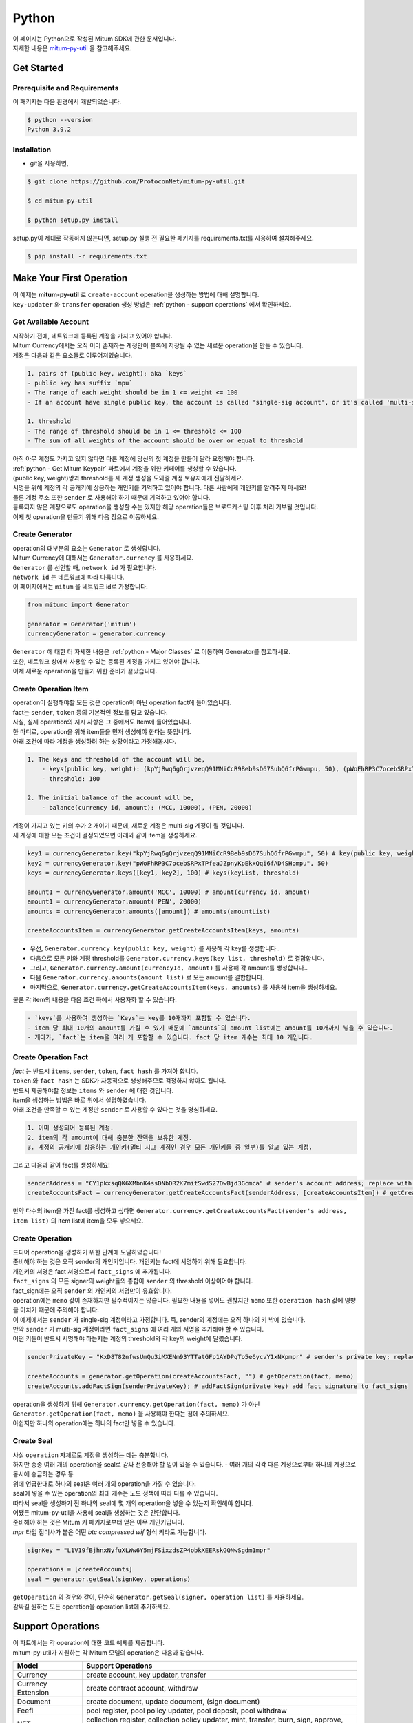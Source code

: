 ===================================================
Python
===================================================

| 이 페이지는 Python으로 작성된 Mitum SDK에 관한 문서입니다.

| 자세한 내용은 `mitum-py-util <https://github.com/ProtoconNet/mitum-py-util>`_ 을 참고해주세요.

---------------------------------------------------
Get Started
---------------------------------------------------

Prerequisite and Requirements
'''''''''''''''''''''''''''''''''''''''''''''''''''

| 이 패키지는 다음 환경에서 개발되었습니다.

.. code-block:: shell

    $ python --version
    Python 3.9.2

Installation
'''''''''''''''''''''''''''''''''''''''''''''''''''

* git을 사용하면,

.. code-block:: shell

    $ git clone https://github.com/ProtoconNet/mitum-py-util.git

    $ cd mitum-py-util

    $ python setup.py install

| setup.py이 제대로 작동하지 않는다면, setup.py 실행 전 필요한 패키지를 requirements.txt를 사용하여 설치해주세요.

.. code-block:: shell

    $ pip install -r requirements.txt

.. _python - Make Your First Operation:

---------------------------------------------------
Make Your First Operation
---------------------------------------------------

| 이 예제는 **mitum-py-util** 로 ``create-account`` operation을 생성하는 방법에 대해 설명합니다. 

| ``key-updater`` 와 ``transfer`` operation 생성 방법은 :ref:`python - support operations` 에서 확인하세요.

Get Available Account
'''''''''''''''''''''''''''''''''''''''''''''''''''

| 시작하기 전에, 네트워크에 등록된 계정을 가지고 있어야 합니다.

| Mitum Currency에서는 오직 이미 존재하는 계정만이 블록에 저장될 수 있는 새로운 operation을 만들 수 있습니다.

| 계정은 다음과 같은 요소들로 이루어져있습니다.

.. code-block:: none

    1. pairs of (public key, weight); aka `keys`
    - public key has suffix `mpu`
    - The range of each weight should be in 1 <= weight <= 100
    - If an account have single public key, the account is called 'single-sig account', or it's called 'multi-sig account'
    
    1. threshold
    - The range of threshold should be in 1 <= threshold <= 100
    - The sum of all weights of the account should be over or equal to threshold

| 아직 아무 계정도 가지고 있지 않다면 다른 계정에 당신의 첫 계정을 만들어 달라 요청해야 합니다.
| :ref:`python - Get Mitum Keypair` 파트에서 계정을 위한 키페어를 생성할 수 있습니다.
| (public key, weight)쌍과 threshold를 새 계정 생성을 도와줄 계정 보유자에게 전달하세요.

| 서명을 위해 계정의 각 공개키에 상응하는 개인키를 기억하고 있어야 합니다. 다른 사람에게 개인키를 알려주지 마세요!
| 물론 계정 주소 또한 ``sender`` 로 사용해야 하기 때문에 기억하고 있어야 합니다.

| 등록되지 않은 계정으로도 operation을 생성할 수는 있지만 해당 operation들은 브로드캐스팅 이후 처리 거부될 것입니다.

| 이제 첫 operation을 만들기 위해 다음 장으로 이동하세요.

Create Generator
'''''''''''''''''''''''''''''''''''''''''''''''''''

| operation의 대부분의 요소는 ``Generator`` 로 생성합니다.
| Mitum Currency에 대해서는 ``Generator.currency`` 를 사용하세요.

| ``Generator`` 를 선언할 때, ``network id`` 가 필요합니다.
| ``network id`` 는 네트워크에 따라 다릅니다.

| 이 페이지에서는 ``mitum`` 을 네트워크 id로 가정합니다.

.. code-block:: python

    from mitumc import Generator

    generator = Generator('mitum')
    currencyGenerator = generator.currency

| ``Generator`` 에 대한 더 자세한 내용은 :ref:`python - Major Classes` 로 이동하여 Generator를 참고하세요.

| 또한, 네트워크 상에서 사용할 수 있는 등록된 계정을 가지고 있어야 합니다.

| 이제 새로운 operation을 만들기 위한 준비가 끝났습니다.

Create Operation Item
'''''''''''''''''''''''''''''''''''''''''''''''''''

| operation이 실행해야할 모든 것은 operation이 아닌 operation fact에 들어있습니다.
| fact는 ``sender``, ``token`` 등의 기본적인 정보를 담고 있습니다.

| 사실, 실제 operation의 지시 사항은 그 중에서도 Item에 들어있습니다.
| 한 마디로, operation을 위해 item들을 먼저 생성해야 한다는 뜻입니다.

| 아래 조건에 따라 계정을 생성하려 하는 상황이라고 가정해봅시다.

.. code-block:: none

    1. The keys and threshold of the account will be,
        - keys(public key, weight): (kpYjRwq6gQrjvzeqQ91MNiCcR9Beb9sD67SuhQ6frPGwmpu, 50), (pWoFhRP3C7ocebSRPxTPfeaJZpnyKpEkxQqi6fAD4SHompu, 50) 
        - threshold: 100

    2. The initial balance of the account will be,
        - balance(currency id, amount): (MCC, 10000), (PEN, 20000)

| 계정이 가지고 있는 키의 수가 2 개이기 때문에, 새로운 계정은 multi-sig 계정이 될 것입니다.

| 새 계정에 대한 모든 조건이 결정되었으면 아래와 같이 item을 생성하세요.

.. code-block:: python

    key1 = currencyGenerator.key("kpYjRwq6gQrjvzeqQ91MNiCcR9Beb9sD67SuhQ6frPGwmpu", 50) # key(public key, weight)
    key2 = currencyGenerator.key("pWoFhRP3C7ocebSRPxTPfeaJZpnyKpEkxQqi6fAD4SHompu", 50)
    keys = currencyGenerator.keys([key1, key2], 100) # keys(keyList, threshold)

    amount1 = currencyGenerator.amount('MCC', 10000) # amount(currency id, amount)
    amount1 = currencyGenerator.amount('PEN', 20000)
    amounts = currencyGenerator.amounts([amount]) # amounts(amountList)

    createAccountsItem = currencyGenerator.getCreateAccountsItem(keys, amounts)

* 우선, ``Generator.currency.key(public key, weight)`` 를 사용해 각 key를 생성합니다..
* 다음으로 모든 키와 계정 threshold를 ``Generator.currency.keys(key list, threshold)`` 로 결합합니다.
* 그리고, ``Generator.currency.amount(currencyId, amount)`` 를 사용해 각 amount를 생성합니다..
* 다음 ``Generator.currency.amounts(amount list)`` 로 모든 amount를 결합합니다.
* 마지막으로, ``Generator.currency.getCreateAccountsItem(keys, amounts)`` 를 사용해 item을 생성하세요.

| 물론 각 item의 내용을 다음 조건 하에서 사용자화 할 수 있습니다.

.. code-block:: none

    - `keys`를 사용하여 생성하는 `Keys`는 key를 10개까지 포함할 수 있습니다.
    - item 당 최대 10개의 amount를 가질 수 있기 때문에 `amounts`의 amount list에는 amount를 10개까지 넣을 수 있습니다.
    - 게다가, `fact`는 item을 여러 개 포함할 수 있습니다. fact 당 item 개수는 최대 10 개입니다.

Create Operation Fact
'''''''''''''''''''''''''''''''''''''''''''''''''''

| *fact* 는 반드시 ``items``, ``sender``, ``token``, ``fact hash`` 를 가져야 합니다.

| ``token`` 와 ``fact hash`` 는 SDK가 자동적으로 생성해주므로 걱정하지 않아도 됩니다.
| 반드시 제공해야할 정보는 ``items`` 와 ``sender`` 에 대한 것입니다.

| item을 생성하는 방법은 바로 위에서 설명하였습니다.

| 아래 조건을 만족할 수 있는 계정만 ``sender`` 로 사용할 수 있다는 것을 명심하세요.

.. code-block:: none

    1. 이미 생성되어 등록된 계정.
    2. item의 각 amount에 대해 충분한 잔액을 보유한 계정.
    3. 계정의 공개키에 상응하는 개인키(멀티 시그 계정인 경우 모든 개인키들 중 일부)를 알고 있는 계정.

| 그리고 다음과 같이 fact를 생성하세요!

.. code-block:: python

    senderAddress = "CY1pkxsqQK6XMbnK4ssDNbDR2K7mitSwdS27DwBjd3Gcmca" # sender's account address; replace with your address
    createAccountsFact = currencyGenerator.getCreateAccountsFact(senderAddress, [createAccountsItem]) # getCreateAccountsFact(sender's address, item list)

| 만약 다수의 item을 가진 fact를 생성하고 싶다면 ``Generator.currency.getCreateAccountsFact(sender's address, item list)`` 의 item list에 item을 모두 넣으세요.

Create Operation
'''''''''''''''''''''''''''''''''''''''''''''''''''

| 드디어 operation을 생성하기 위한 단계에 도달하였습니다!

| 준비해야 하는 것은 오직 sender의 개인키입니다. 개인키는 fact에 서명하기 위해 필요합니다.
| 개인키의 서명은 fact 서명으로서 ``fact_signs`` 에 추가됩니다.
| ``fact_signs`` 의 모든 signer의 weight들의 총합이 ``sender`` 의 threshold 이상이어야 합니다.

| fact_sign에는 오직 ``sender`` 의 개인키의 서명만이 유효합니다. 

| operation에는 ``memo`` 값이 존재하지만 필수적이지는 않습니다. 필요한 내용을 넣어도 괜찮지만 ``memo`` 또한 ``operation hash`` 값에 영향을 미치기 때문에 주의해야 합니다.

| 이 예제에서는 ``sender`` 가 single-sig 계정이라고 가정합니다. 즉, sender의 계정에는 오직 하나의 키 밖에 없습니다.
| 만약 ``sender`` 가 multi-sig 계정이라면 ``fact_signs`` 에 여러 개의 서명을 추가해야 할 수 있습니다.
| 어떤 키들이 반드시 서명해야 하는지는 계정의 threshold와 각 key의 weight에 달렸습니다.

.. code-block:: python

    senderPrivateKey = "KxD8T82nfwsUmQu3iMXENm93YTTatGFp1AYDPqTo5e6ycvY1xNXpmpr" # sender's private key; replace with your private key
    
    createAccounts = generator.getOperation(createAccountsFact, "") # getOperation(fact, memo)
    createAccounts.addFactSign(senderPrivateKey); # addFactSign(private key) add fact signature to fact_signs 

| operation을 생성하기 위해 ``Generator.currency.getOperation(fact, memo)`` 가 아닌 ``Generator.getOperation(fact, memo)`` 을 사용해야 한다는 점에 주의하세요.

| 아쉽지만 하나의 operation에는 하나의 fact만 넣을 수 있습니다.

Create Seal
'''''''''''''''''''''''''''''''''''''''''''''''''''

| 사실 ``operation`` 자체로도 계정을 생성하는 데는 충분합니다.

| 하지만 종종 여러 개의 operation을 seal로 감싸 전송해야 할 일이 있을 수 있습니다. - 여러 개의 각각 다른 계정으로부터 하나의 계정으로 동시에 송금하는 경우 등

| 위에 언급한대로 하나의 seal은 여러 개의 operation을 가질 수 있습니다.

| seal에 넣을 수 있는 operation의 최대 개수는 노드 정책에 따라 다를 수 있습니다.
| 따라서 seal을 생성하기 전 하나의 seal에 몇 개의 operation을 넣을 수 있는지 확인해야 합니다.

| 어쨌든 mitum-py-util을 사용해 seal을 생성하는 것은 간단합니다.

| 준비해야 하는 것은 Mitum 키 패키지로부터 얻은 아무 개인키입니다.
| *mpr* 타입 접미사가 붙은 어떤 *btc compressed wif* 형식 키라도 가능합니다.

.. code-block:: python

    signKey = "L1V19fBjhnxNyfuXLWw6Y5mjFSixzdsZP4obkXEERskGQNwSgdm1mpr"

    operations = [createAccounts]
    seal = generator.getSeal(signKey, operations)

| ``getOperation`` 의 경우와 같이, 단순히 ``Generator.getSeal(signer, operation list)`` 를 사용하세요.

| 감싸길 원하는 모든 operation을 operation list에 추가하세요.

.. _python - support operations:

---------------------------------------------------
Support Operations
---------------------------------------------------

| 이 파트에서는 각 operation에 대한 코드 예제를 제공합니다.

| mitum-py-util가 지원하는 각 Mitum 모델의 operation은 다음과 같습니다.

+----------------------------+-----------------------------------------------------------------------------------------------+
| Model                      | Support Operations                                                                            |
+============================+===============================================================================================+
| Currency                   | create account, key updater, transfer                                                         |
+----------------------------+-----------------------------------------------------------------------------------------------+
| Currency Extension         | create contract account, withdraw                                                             |
+----------------------------+-----------------------------------------------------------------------------------------------+
| Document                   | create document, update document, (sign document)                                             |
+----------------------------+-----------------------------------------------------------------------------------------------+
| Feefi                      | pool register, pool policy updater, pool deposit, pool withdraw                               |
+----------------------------+-----------------------------------------------------------------------------------------------+
| NFT                        | collection register, collection policy updater, mint, transfer, burn, sign, approve, delegate |
+----------------------------+-----------------------------------------------------------------------------------------------+

Currency
'''''''''''''''''''''''''''''''''''''''''''''''''''

Create Account
~~~~~~~~~~~~~~~~~~~~~~~~~~~~~~~~~~~~~~~~~~~~~~~~~~~

| ``create-account`` 의 예제는 이미 설명했으나 여기서 하나의 코드 블록으로 다시 한 번 소개합니다.

| 새 계정을 생성하기 위해 다음과 같은 것을 준비해야 합니다.

* 새로운 계정의 정보: (public key, weight)쌍과 threshold로 이루어진 계정 keys, (currency id, amount) 쌍으로 이루어진 계정 초기 잔액
* 이미 존재하는 sender의 계정 - 특히 계정 주소와 개인키를 알아야 합니다.

| 이전에 설명한대로 어떤 개인키가 서명해야 하는지는 threshold와 weight들의 구성에 달렸습니다.

.. code-block:: python

    from mitumc import Generator

    senderPrivateKey = "L1V19fBjhnxNyfuXLWw6Y5mjFSixzdsZP4obkXEERskGQNwSgdm1mpr"
    senderAddress = "5fbQg8K856KfvzPiGhzmBMb6WaL5AsugUnfutgmWECPbmca"

    generator = Generator('mitum')
    gn = generator.currency

    key = gn.key("2177RF13ZZXpdE1wf7wu5f9CHKaA2zSyLW5dk18ExyJ84mpu", 100)
    keys = gn.keys([key], 100)

    amount = gn.amount('MCC', 100)
    amounts = gn.amounts([amount])

    createAccountsItem = gn.getCreateAccountsItem(keys, amounts)
    createAccountsFact = gn.getCreateAccountsFact(srcAddr, [createAccountsItem])

    createAccounts = generator.getOperation(createAccountsFact, "")
    createAccounts.addFactSign(srcPriv)

| 자세한 설명은 생략합니다. :ref:`python - Make Your First Operation` 의 시작 부분을 확인하세요.

Key Updater
~~~~~~~~~~~~~~~~~~~~~~~~~~~~~~~~~~~~~~~~~~~~~~~~~~~

| 이 operation은 말 그대로 계정의 키를 업데이트하기 위한 것입니다.

| 예를 들어, 다음과 같이 키를 업데이트할 수 있습니다.

.. code-block:: none

    - I have an single sig account with keys: (kpYjRwq6gQrjvzeqQ91MNiCcR9Beb9sD67SuhQ6frPGwmpu, 100), threshold: 100
    - But I want to replace keys of the account with keys: (22ndFZw57ax28ydC3ZxzLJMNX9oMSqAfgauyWhC17pxDpmpu, 50), (22wD5RWsRFAr8mHkYmmyUDzKf6VBNgjHcgc3YhKxCvrZDmpu, 50), threshold: 100
    - Then you can use key-updater operation to reach the goal!

| single-sig 계정을 multi-sig로 바꾸거나 반대로 multi-sig에서 single-sig로 바꿀 수 있을까요?

| 물론 가능합니다!

| 계정 키를 업데이트하기 위해서 다음과 같은 것을 준비해야 합니다.

* 키를 교체하고자 하는 계정(target)의 정보 - 계정 주소와 개인키; 어떤 개인키가 필요한지는 threshold와 키 weight들에 따라 다를 수 있습니다.
* 새로운 keys: (public key, weights)쌍들과 threshold
* 수수료를 지불하려는 currency의 충분한 잔액

| ``create-account`` 와 ``transfer`` 는 ``item`` operation 생성을 위해 item을 만들어야 하지만 ``key-updater`` 는 item이 필요하지 않습니다.
| 바로 fact를 만드세요.

.. code-block:: python

    from mitumc import Generator

    targetPrivateKey = "KzejtzpPZFdLUXo2hHouamwLoYoPtoffKo5zwoJXsBakKzSvTdbzmpr"
    targetAddress = "JDhSSB3CpRjwM8aF2XX23nTpauv9fLhxTjWsQRm9cJ7umca"

    generator = Generator('mitum')
    gn = generator.currency

    key1 = gn.key("22ndFZw57ax28ydC3ZxzLJMNX9oMSqAfgauyWhC17pxDpmpu", 50)
    key2 = gn.key("22wD5RWsRFAr8mHkYmmyUDzKf6VBNgjHcgc3YhKxCvrZDmpu", 50)
    keys = gn.keys([key1, key2], 100)

    keyUpdaterFact = gn.getKeyUpdaterFact(targetAddress, keys, "MCC") # getKeyUpdaterFact(target address, new keys, currency id for fee)

    keyUpdater = generator.getOperation(keyUpdaterFact, "")
    keyUpdater.addFactSign(targetPrivateKey)

* 계정의 키를 업데이트한 후에는 이전의 키를 사용할 수 없게 됩니다. 계정의 새로운 키페어의 개인키로 서명해야 합니다.
* 따라서 네트워크에 key-updater operation을 전송하기 전, 새로운 키들을 기록해두세요.

Transfer
~~~~~~~~~~~~~~~~~~~~~~~~~~~~~~~~~~~~~~~~~~~~~~~~~~~

| 드디어 다른 계정으로 토큰을 송금할 수 있습니다!

| 다른 operation들과 같이, 다음과 같은 것들을 준비해야 합니다.

* sender의 계정 정보 - 계정 주소와 개인키
* 송금할 (currency id, amount) 쌍

| ``create-account`` 처럼 fact 생성 전 item을 먼저 만들어야 합니다.

| operation을 전송하기 전 전송하려는 토큰의 잔액이 충분한지 먼저 확인하세요.

| 시작하기 전, 다음과 같이 토큰을 전송하려 한다고 가정해 봅시다.

* 1000000 MCC token
* 15000 PEN token

| 그리고 receiver는,

* CY1pkxsqQK6XMbnK4ssDNbDR2K7mitSwdS27DwBjd3Gcmca

| 최대 10 (currency id, amount) 쌍이 item 하나에 들어갈 수 있습니다.
| 또한 최대 10개의 item이 한 fact에 들어갈 수 있습니다. 하지만 각 item의 receiver는 달라야 합니다.

.. code-block:: python

    from mitumc import Generator

    generator = Generator('mitum')
    gn = generator.currency

    senderPrivateKey = "KzdeJMr8e2fbquuZwr9SEd9e1ZWGmZEj96NuAwHnz7jnfJ7FqHQBmpr"
    senderAddress = "2D5vAb2X3Rs6ZKPjVsK6UHcnGxGfUuXDR1ED1hcvUHqsmca"
    receiverAddress = "CY1pkxsqQK6XMbnK4ssDNbDR2K7mitSwdS27DwBjd3Gcmca"

    amount = gn.amount('MCC', 1000000)
    amount = gn.amount('PEN', 15000)
    amounts = gn.amounts([amount1, amount2])

    transfersItem = gn.getTransfersItem(receiverAddress, amounts) # getTransfersItem(receiver address, amounts)
    transfersFact = gn.getTransfersFact(senderAddress, [transfersItem]) # getTransfersFact(sender addrewss, item list)

    transfers = generator.getOperation(transfersFact, "")
    transfers.addFactSign(senderPrivateKey)  

Currency Extension
'''''''''''''''''''''''''''''''''''''''''''''''''''

Create Contract Account
~~~~~~~~~~~~~~~~~~~~~~~~~~~~~~~~~~~~~~~~~~~~~~~~~~~

| 이 operation을 전송하여 컨트랙트 계정을 생성할 수 있습니다.

| create-contract-account operation을 생성하는 과정은 create-account과 동일합니다.

| 컨트랙트 계정과 일반 계정의 차이점은 컨트랙트 계정의 경우 계정 정보에 공개키가 포함되지 않는다는 점입니다.

| 따라서 컨트랙트 계정은 operation의 전송자로서 operation을 전송하거나 시작할 수 없습니다.

| 컨트랙트 계정으로 전송된 토큰들은 오직 컨트랙트 계정의 소유자만이 다시 인출할 수 있습니다.

| 다음은 create-contract-account operation을 생성하는 예이며, 자세한 설명은 생략되었습니다.

.. code-block:: python

    from mitumc import Generator

    senderPrivateKey = "L1V19fBjhnxNyfuXLWw6Y5mjFSixzdsZP4obkXEERskGQNwSgdm1mpr"
    senderAddress = "5fbQg8K856KfvzPiGhzmBMb6WaL5AsugUnfutgmWECPbmca"

    generator = Generator('mitum')
    gn = generator.currency

    key = gn.key("2177RF13ZZXpdE1wf7wu5f9CHKaA2zSyLW5dk18ExyJ84mpu", 100)
    keys = gn.keys([key], 100)

    amount = gn.amount('MCC', 100)
    amounts = gn.amounts([amount])

    createContractAccountsItem = gn.extension.getCreateContractAccountsItem(keys, amounts)
    createContractAccountsFact = gn.extension.getCreateContractAccountsFact(srcAddr, [createContractAccountsItem])

    createContractAccounts = generator.getOperation(createContractAccountsFact, "")
    createContractAccounts.addFactSign(srcPriv)

Withdraw
~~~~~~~~~~~~~~~~~~~~~~~~~~~~~~~~~~~~~~~~~~~~~~~~~~~

| 컨트랙트 계정의 소유자는 withdraw operation을 통해 컨트랙트 계정으로부터 토큰을 인출할 수 있습니다.

.. code-block:: python

    from mitumc import Generator

    generator = Generator('mitum')
    gn = generator.currency

    senderPrivateKey = "KzdeJMr8e2fbquuZwr9SEd9e1ZWGmZEj96NuAwHnz7jnfJ7FqHQBmpr"
    senderAddress = "2D5vAb2X3Rs6ZKPjVsK6UHcnGxGfUuXDR1ED1hcvUHqsmca"
    targetAddress = "CY1pkxsqQK6XMbnK4ssDNbDR2K7mitSwdS27DwBjd3Gcmca"

    amount = gn.amount('MCC', 1000000)
    amount = gn.amount('PEN', 15000)
    amounts = gn.amounts([amount1, amount2])

    withdrawsItem = gn.extension.getWithdrawsItem(targetAddress, amounts)
    withdrawsFact = gn.extension.getWithdrawsFact(senderAddress, [withdrawsItem])

    withdraws = generator.getOperation(withdrawsFact, "")
    withdraws.addFactSign(senderPrivateKey)  

| document, feefi, NFT 모델의 operation을 생성하는 방법은 `README <https://github.com/ProtoconNet/mitum-py-util#readme>`_ 에서 확인할 수 있습니다.

---------------------------------------------------
Sign
---------------------------------------------------

| operation이 정상적으로 블록에 저장되기 위해서는 operation의 서명들이 특정 조건을 만족해야 합니다.

| 주의해야할 점은,

* 모든 서명이 계정의 개인키의 서명인가요?
* 각 signer의 weight들을 모두 합한 값이 계정의 threshold 이상인가요?

| 물론, 각 operation이 지켜야 할 다른 조건들이 더 있습니다. 하지만 여기서는 (fact)서명에만 집중하겠습니다.

| 각 키의 weight가 30이고 threshold가 50인 멀티 시그 계정이 있다고 가정해봅시다.

| 즉, 다음과 같습니다. 

* (pub1, 30)
* (pub2, 30)
* (pub3, 30)
* threshold: 50

| 이 계정이 operation을 전송하길 원할 때, operation은 서로 다른 signer의 최소 2 개의 fact 서명을 가지고 있어야 합니다.

1. CASE1: fact signatures signed by pub1's private key and pub2's private key

   1. the sum of pub1's weight and pub2's weight: 60
   2. the sum of weights = 60 > threshold = 50
   3. So the operation with these two fact signatures is available

2. CASE2: fact signatures signed by pub2's private key and pub3's private key

   1. the sum of pub2's weight and pub3's weight: 60
   2. the sum of weights = 60 > threshold = 50
   3. So the operation with these two fact signatures is available

3. CASE3: fact signatures signed by pub1's private key and pub3's private key

   1. the sum of pub1's weight and pub3's weight: 60
   2. the sum of weights = 60 > threshold = 50
   3. So the operation with these two fact signatures is available

4. CASE4: fact signatures signed by pub1's private key, pub2's private key, pub3's private key

   1. the sum of pub1's weight, pub2's weight and pub3's weight: 90
   2. the sum of weights = 90 > threshold = 50
   3. So the operation with these two fact signatures is available

| 그러므로 조건을 만족하기 위해 각 operation에 여러 개의 signature를 추가해야 합니다. (``Operation.addFactSign(private key)`` 를 사용하세요.)
| CASE4의 경우와 같이 weight들의 총합 >= threshold 조건이 지켜지는 한 모든 개인키로 서명하는 것도 가능합니다.

Add Fact Sign to Operation
'''''''''''''''''''''''''''''''''''''''''''''''''''

| operation 생성 시 fact 서명을 추가하는 방법 외에 fact 서명을 추가하는 다른 방법이 하나 더 있습니다.

| operation에 새 서명을 추가하기 위해 준비해야 할 것은 다음과 같습니다.

* 서명할 개인키 - 이 개인키는 계정의 키여야 합니다.
* python dictionary 객체 혹은 외부 JSON 파일 형태의 operation
* Network ID

| 우선 ``Generator`` 처럼 ``network id`` 와 함께 ``Signer`` 를 생성합니다.

.. code-block:: python

    from mitumc import Signer

    networkId = 'mitum'
    signKey = 'L1V19fBjhnxNyfuXLWw6Y5mjFSixzdsZP4obkXEERskGQNwSgdm1mpr'
    signer = Signer(networkId, signKey)

| 그리고, 서명하세요!

.. code-block:: python

    signed = signer.signOperation('operation.json') # signOperation(filePath)

| 아웃풋인 signed는 mitum-js-util의 ``Operation`` 객체가 아닙니다. 단지 dictionary 객체입니다.
| 한 번에 여러 개의 서명을 추가하길 원한다면 signed - dictionary object에 다른 개인키로 Signer를 다시 만들어 서명해야 합니다.

---------------------------------------------------
Details
---------------------------------------------------

.. _python - Get Mitum Keypair:

Get Mitum Keypair
'''''''''''''''''''''''''''''''''''''''''''''''''''

| Mitum 키페어 생성 방법을 소개합니다!

| 시작 전, 중요한 것을 설명하겠습니다.

| Mitum의 계정의 주소, 개인키, 공개키는 각자 특별한 타입 접미사를 가지고 있습니다. 그것은 다음과 같습니다.

* Account Address: ``mca``
* Private Key: ``mpr``
* Public Key: ``mpu``

| 예를 들어, 한 single sign 계정은 다음과 같은 형태를 가집니다.

* Account Address: ``9XyYKpjad2MSPxR4wfQHvdWrZnk9f5s2zc9Rkdy2KT1gmca``
* Private Key: ``L11mKUECzKouwvXwh3eyECsCnvQx5REureuujGBjRuYXbMswFkMxmpr``
* Public Key: ``28Hhy6jwkEHx75bNLmG66RQu1LWiZ1vodwRTURtBJhtPWmpu``

| 키페어를 생성하는 세 가지 방법이 있습니다.

Just Create New Keypair
~~~~~~~~~~~~~~~~~~~~~~~~~~~~~~~~~~~~~~~~~~~~~~~~~

| mitum-py-util가 무작위의 키페어를 생성해줍니다.

| ``getNewKeypair()`` 를 사용하세요.

.. code-block:: python

    from mitumc.key import getNewKeypair

    # get new Keypair
    kp = getNewKeypair() # returns BTCKeyPair
    kp.privateKey # KzafpyGojcN44yme25UMGvZvKWdMuFv1SwEhsZn8iF8szUz16jskmpr
    kp.publicKey # 24TbbrNYVngpPEdq6Zc5rD1PQSTGQpqwabB9nVmmonXjqmpu

Get Keypair From Your Private Key
~~~~~~~~~~~~~~~~~~~~~~~~~~~~~~~~~~~~~~~~~~~~~~~~~

| 이미 개인키를 가지고 있다면 해당 키로부터 키페어를 생성할 수 있습니다.

.. code-block:: python

    from mitumc.key import getKeypairFromPrivateKey

    # get Keypair from your private key
    pkp = getKeypairFromPrivateKey("L2ddEkdgYVBkhtdN8HVXLZk5eAcdqXxecd17FDTobVeFfZNPk2ZDmpr")

Get Keypair From Your Seed
~~~~~~~~~~~~~~~~~~~~~~~~~~~~~~~~~~~~~~~~~~~~~~~~~

| 시드로부터 키페어를 생성할 수도 있습니다. 키페어의 개인키를 기억하지 못하더라도 시드를 통해 복구할 수 있습니다.
| 문자열 시드 길이는 36 이상이어야 합니다.

.. code-block:: python

    from mitumc.key import getKeypairFromSeed

    # get Keypair from your seed
    skp = getKeypairFromSeed("Thisisaseedforthisexample.len(seed)>=36.")

Get Account Address with Keys
'''''''''''''''''''''''''''''''''''''''''''''''''''

| 계정 주소를 threshold와 계정의 모든 (public key, weight)쌍을 사용해 알아낼 수 있습니다.

| 하지만 이 방법은 계정의 threshold나 키가 업데이트 되지 않은 경우에만 사용할 수 있습니다.

| 예제의 계정 정보는 다음과 같습니다.

* key1: (vmk1iprMrs8V1NkA9DsSL3XQNnUW9SmFL5RCVJC24oFYmpu, 40)
* key2: (29BQ8gcVfJd5hPZCKj335WSe4cyDe7TGrjam7fTrkYNunmpu, 30)
* key3: (uJKiGLBeXF3BdaDMzKSqJ4g7L5kAukJJtW3uuMaP1NLumpu, 30)
* threshold: 100

.. code-block:: python

    from mitumc import Generator

    gn = Generator('mitum').currency

    pub1 = "vmk1iprMrs8V1NkA9DsSL3XQNnUW9SmFL5RCVJC24oFYmpu"
    pub2 = "29BQ8gcVfJd5hPZCKj335WSe4cyDe7TGrjam7fTrkYNunmpu"
    pub3 = "uJKiGLBeXF3BdaDMzKSqJ4g7L5kAukJJtW3uuMaP1NLumpu"

    key1 = gn.key(pub1, 40)
    key2 = gn.key(pub2, 30)
    key3 = gn.key(pub3, 30)

    keys = gn.keys([key1, key2, key3], 100)
    address = keys.address # your address

.. _python - Major Classes:

Major Classes
'''''''''''''''''''''''''''''''''''''''''''''''''''

Generator
~~~~~~~~~~~~~~~~~~~~~~~~~~~~~~~~~~~~~~~~~~~~~~~~~~~

| ``Generator`` 는 Mitum Currency operation 생성을 도와줍니다.

| ``Generator`` 를 사용하기 전 ``network id`` 를 설정해야 합니다.

* **Mitum Currency**: ``Generator.currency``
* **Mitum Currency Extension**: ``Generator.currency.extension``
* **Mitum Document**: ``Generator.document``
* **Mitum Feefi**: ``Generator.feefi``
* **Mitum NFT**: ``Generator.nft``

.. code-block:: python

    from mitumc import Generator

    generator = Generator('mitum')
    currencyGenerator = generator.currency
    extensionGenerator = generator.currency.extension
    documentGenerator = generator.document
    feefiGenerator = generator.feefi
    nftGenerator = generator.nft

| ``Generator`` 가 제공하는 모든 메서드는 다음과 같습니다.

.. code-block:: python

    # For Mitum Currency
    Generator.currency.key(key, weight) # 1 <= $weight <= 100
    Generator.currency.amount(currencyId, amount) 
    Generator.currency.keys(keys, threshold) # 1 <= $threshold <= 100
    Generator.currency.amounts(amounts) 
    Generator.currency.getCreateAccountsItem(keys, amounts)
    Generator.currency.getTransfersItem(receiver, amounts)
    Generator.currency.getCreateAccountsFact(sender, items)
    Generator.currency.getKeyUpdaterFact(target, currencyId, keys)
    Generator.currency.getTransfersFact(sender, items)

    # For Mitum Currency Extension
    Generator.currency.extension.getCreateContractAccountsItem(keys, amounts)
    Generator.currency.extension.getWithdrawsItem(target, amounts)
    Generator.currency.extension.getCreateContractAccountsFact(sender, items)
    Generator.currency.extension.getWithdrawsFact(sender, items)

    # For Mitum Document
    Generator.document.getCreateDocumentsItem(document, currencyId)
    Generator.document.getUpdateDocumentsItem(document, currencyId)
    Generator.document.getCreateDocumentsFact(sender, items)
    Generator.document.getUpdateDocumentsFact(sender, items)

    # For Blocksign
    Generator.document.blocksign.user(address, signcode, signed)
    Generator.document.blocksign.document(documentId, owner, fileHash, creator, title, size, signers)
    Generator.document.blocksign.getSignDocumentsItem(documentId, owner, currencyId)
    Generator.document.blocksign.getSignDocumentsFact(sender, items)

    # For Blockcity
    Generator.document.blockcity.candidate(address, nickname, manifest, count)
    Generator.document.blockcity.userStatistics(hp, strength, agility, dexterity, charisma intelligence, vital)
    Generator.document.blockcity.userDocument(documentId, owner, gold, bankGold, userStatistics)
    Generator.document.blockcity.landDocument(documentId, owner, address, area, renter, account, rentDate, period)
    Generator.document.blockcity.voteDocument(documentId, owner, round, endTime, candidates, bossName, account, office)
    Generator.document.blockcity.historyDocument(documentId, owner, name, account, date, usage, application)

    # For Mitum Feefi
    Generator.feefi.getPoolRegisterFact(sender, target, initFee, incomeCid, outgoCid, cid)
    Generator.feefi.getPoolPolicyUpdaterFact(sender, target, fee, incomeCid, outgoCid, cid)
    Generator.feefi.getPoolDepositsFact(sender, pool, incomeCid, outgoCid, amount)
    Generator.feefi.getPoolWithdrawFact(sender, pool, incomeCid, outgoCid, amounts)

    # For Mitum NFT
    Generator.nft.signer(account, share, signed)
    Generator.nft.signers(total, _signers)
    Generator.nft.collectionRegisterForm(target, symbol, name, royalty, uri, whites)
    Generator.nft.collectionPolicy(name, royalty, uri, whites)
    Generator.nft.mintForm(hash, uri, creators, copyrighters)
    Generator.nft.getMintItem(collection, form, cid)
    Generator.nft.getTransferItem(receiver, nid, cid)
    Generator.nft.getBurnItem(nid, cid)
    Generator.nft.getApproveItem(approved, nid, cid)
    Generator.nft.getDelegateItem(collection, agent, mode, cid) # mode: ["allow" || "cancel"]
    Generator.nft.getSignItem(qualification, nid, cid) # qualification: ["creator" || "copyrighter"]
    Generator.nft.getCollectionRegisgerFact(sender, form, cid)
    Generator.nft.getCollectioPolicyUpdaterFact(sender, collection, policy, cid)
    Generator.nft.getMintFact(sender, items)
    Generator.nft.getTransferFact(sender, items)
    Generator.nft.getBurnFact(sender, items)
    Generator.nft.getApproveFact(sender, items)
    Generator.nft.getDelegateFact(sender, items)
    Generator.nft.getSignFact(sender, items)

    # Common
    Generator.getOperation(fact, memo)
    Generator.getSeal(signKey, operations)

Signer
~~~~~~~~~~~~~~~~~~~~~~~~~~~~~~~~~~~~~~~~~~~~~~~~~~~

| ``Signer`` 는 이미 생성된 operation에 새로운 fact 서명을 추가할 때 사용합니다.

| ``Generator`` 와 같이 ``network id`` 가 설정되어야 합니다.

| 서명에 사용할 개인키도 준비해야 합니다.

| ``Signer`` 는 오직 하나의 메서드를 제공합니다.

.. code-block:: python

    Signer.signOperation(operation)

| ``Signer`` 의 정확한 사용 방법은 'Make Your First Operation - Sign'로 돌아가서 확인하세요.

JSONParser
~~~~~~~~~~~~~~~~~~~~~~~~~~~~~~~~~~~~~~~~~~~~~~~~~~~

| 이 클래스는 편의를 위해 개발되었습니다.
| ``Operation`` 을 내보내거나 JSON 형식으로 출력하기 위해 다른 패키지를 사용하길 원한다면 굳이 mitum-py-util의 ``JSONParser`` 를 사용할 필요는 없습니다.

.. code-block:: python

    from mitumc import JSONParser

    # ... omitted
    # ... create operations
    # ... refer to above `Make Your First Operation`
    # ... suppose you have already made operations - createAccount, keyUpdater, transfer and a seal - seal

    JSONParser.toString(createAccount.dict()) # print operation createAccount in JSON
    JSONParser.toString(keyUpdater.dict()) # print operation keyUpdater in JSON
    JSONParser.toString(transfer.dict()) # print operation transfer in JSON
    JSONParser.toString(seal) # print seal seal in JSON

    JSONParser.toFile(createAccount.dict(), 'createAccount.json') # toFile(dict object, file path)
    JSONParser.toFile(keyUpdater.dict(), 'keyUpdater.json')
    JSONParser.toFile(transfer.dict(), 'transfer.json')
    JSONParser.toFile(seal, 'seal.json')